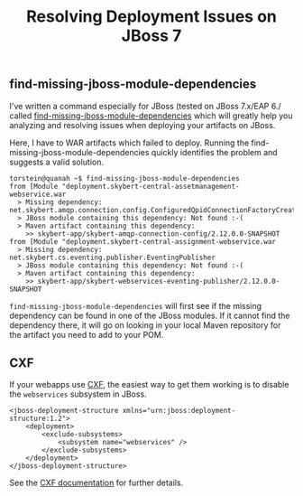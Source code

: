 #+title: Resolving Deployment Issues on JBoss 7

** find-missing-jboss-module-dependencies
I've written a command especially for JBoss (tested on JBoss 7.x/EAP
6./ called [[https://github.com/skybert/moria/blob/master/src/java/find-missing-jboss-module-dependencies][find-missing-jboss-module-dependencies]] which will greatly
help you analyzing and resolving issues when deploying your artifacts
on JBoss.

Here, I have to WAR artifacts which failed to deploy. Running the
find-missing-jboss-module-dependencies quickly identifies the problem
and suggests a valid solution.

#+begin_src text
torstein@quanah ~$ find-missing-jboss-module-dependencies
from [Module "deployment.skybert-central-assetmanagement-webservice.war
  > Missing dependency:  net.skybert.amqp.connection.config.ConfiguredQpidConnectionFactoryCreator
  > JBoss module containing this dependency: Not found :-(
  > Maven artifact containing this dependency:
    >> skybert-app/skybert-amqp-connection-config/2.12.0.0-SNAPSHOT
from [Module "deployment.skybert-central-assignment-webservice.war
  > Missing dependency:  net.skybert.cs.eventing.publisher.EventingPublisher
  > JBoss module containing this dependency: Not found :-(
  > Maven artifact containing this dependency:
    >> skybert-app/skybert-webservices-eventing-publisher/2.12.0.0-SNAPSHOT
#+end_src

=find-missing-jboss-module-dependencies= will first see if the missing
dependency can be found in one of the JBoss modules. If it cannot
find the dependency there, it will go on looking in your local Maven
repository for the artifact you need to add to your POM.


** CXF
If your webapps use [[http://cxf.apache.org][CXF]], the easiest way to get them working is to
disable the =webservices= subsystem in JBoss.

#+begin_src nxml
<jboss-deployment-structure xmlns="urn:jboss:deployment-structure:1.2">
    <deployment>
        <exclude-subsystems>
            <subsystem name="webservices" />
        </exclude-subsystems>
    </deployment>
</jboss-deployment-structure>
#+end_src

See the [[https://cxf.apache.org/docs/application-server-specific-configuration-guide.html#ApplicationServerSpecificConfigurationGuide-JBossApplicationServer][CXF documentation]] for further details.
